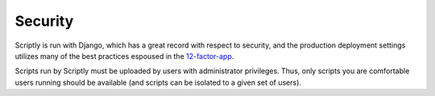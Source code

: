 Security
========

Scriptly is run with Django, which has a great record with respect to security, and the
production deployment settings utilizes many of the best practices espoused in
the `12-factor-app <https://12factor.net/>`__.

Scripts run by Scriptly must be uploaded by users with administrator privileges. Thus,
only scripts you are comfortable users running should be available (and scripts
can be isolated to a given set of users).
